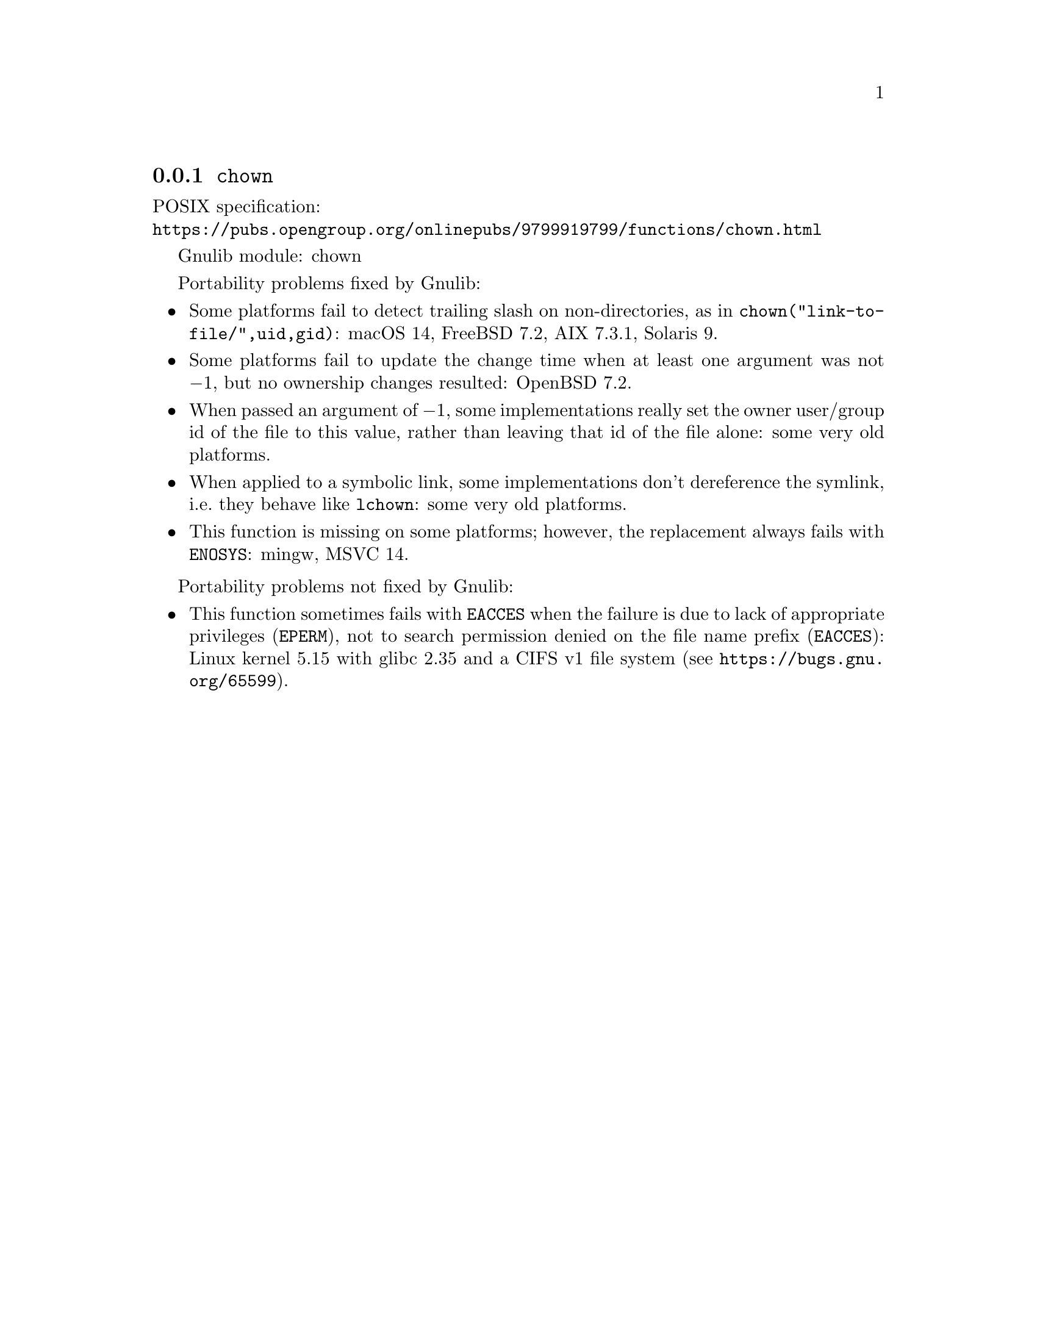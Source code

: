 @node chown
@subsection @code{chown}
@findex chown

POSIX specification:@* @url{https://pubs.opengroup.org/onlinepubs/9799919799/functions/chown.html}

Gnulib module: chown

Portability problems fixed by Gnulib:
@itemize
@item
Some platforms fail to detect trailing slash on non-directories, as in
@code{chown("link-to-file/",uid,gid)}:
macOS 14, FreeBSD 7.2, AIX 7.3.1, Solaris 9.
@item
Some platforms fail to update the change time when at least one
argument was not @minus{}1, but no ownership changes resulted:
OpenBSD 7.2.
@item
When passed an argument of @minus{}1, some implementations really set the owner
user/group id of the file to this value, rather than leaving that id of the
file alone:
some very old platforms.
@item
When applied to a symbolic link, some implementations don't dereference
the symlink, i.e.@: they behave like @code{lchown}:
some very old platforms.
@item
This function is missing on some platforms; however, the replacement
always fails with @code{ENOSYS}:
mingw, MSVC 14.
@end itemize

Portability problems not fixed by Gnulib:
@itemize
@item
This function sometimes fails with @code{EACCES} when the failure is
due to lack of appropriate privileges (@code{EPERM}), not to
search permission denied on the file name prefix (@code{EACCES}):
Linux kernel 5.15 with glibc 2.35 and a CIFS v1 file system
(see @url{https://bugs.gnu.org/65599}).
@end itemize
